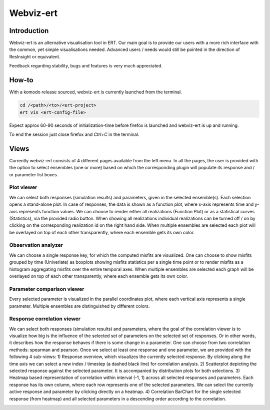 Webviz-ert
==========


Introduction
------------

Webviz-ert is an alternative visualisation tool in ERT.
Our main goal is to provide our users with a more rich interface with the common, yet
simple visualisations needed. Advanced users / needs would still be pointed in the
direction of ResInsight or equivalent.

Feedback regarding stability, bugs and features is very much appreciated.

How-to
------

With a komodo release sourced, webviz-ert is currently launched from the terminal.

.. code-block:: bash

   cd /<path>/<to>/<ert-project>
   ert vis <ert-config-file>

Expect approx 60-90 seconds of initialization-time before firefox is launched and
webviz-ert is up and running. 

To end the session just close firefox and `Ctrl+C` in the terminal.

.. image:: start_up.gif

Views
-----

Currently webviz-ert consists of 4 different pages available from the left menu.
In all the pages, the user is provided with the option to select ensembles (one or more)
based on which the corresponding plugin will populate its response and / or
parameter list boxes.

Plot viewer
~~~~~~~~~~~

We can select both responses (simulation results) and parameters, given
in the selected ensemble(s). Each selection opens a stand-alone plot.
In case of responses, the data is shown as a function plot, where x-axis represents time
and y-axis represents function values. We can choose to render either all
realizations (Function Plot) or as a statistical curves (Statistics), via the
provided radio button. When showing all realizations individual realizations can
be turned off / on by clicking on the corresponding realization id on the right hand side.
When multiple ensembles are selected each plot will be overlayed on top of
each other transparently, where each ensemble gets its own color.

.. image:: plot_viewer.gif

Observation analyzer
~~~~~~~~~~~~~~~~~~~~

We can choose a single response key, for which the computed misfits are visualized.
One can choose to show misfits grouped by time (Univeriate) as boxplots showing misfits
statistics per a single time point or to render misfits as a histogram aggregating misfits
over the entire temporal axes. When multiple ensembles are selected each graph will
be overlayed on top of each other transparently, where each ensemble gets its own color.

.. image:: observation_analyzer.gif

Parameter comparison viewer
~~~~~~~~~~~~~~~~~~~~~~~~~~~

Every selected parameter is visualized in the parallel coordinates plot, where each
vertical axis represents a single parameter. Multiple ensembles are
distinguished by different colors.

.. image:: parameter_comparison.gif

Response correlation viewer
~~~~~~~~~~~~~~~~~~~~~~~~~~~

We can select both responses (simulation results) and parameters, where the goal of
the correlation viewer is to visualize how big is the influence of the selected set
of parameters on the selected set of responses. Or in other words, it describes how
the response behaves if there is some change in a parameter. One can choose from
two correlation methods: spearman and pearson. Once we select at least one response
and one parameter, we are provided with the following 4 sub-views:
1) Response overview, which visualizes the currently selected response.  By clicking
along the time axis we can select a new index / timestep (a dashed black line)
for correlation analysis.
2) Scatterplot depicting the selected response against the selected parameter.
It is accompanied by distribution plots for both selections.
3) Heatmap based representation of correlation within interval (-1, 1) across all
selected responses and parameters. Each response has its own column, where each
row represents one of the selected parameters. We can select the currently active
response and parameter by clicking directly on a heatmap.
4) Correlation BarChart for the single selected response (from heatmap) and
all selected parameters in a descending order according to the correlation.

.. image:: response_correlation.gif